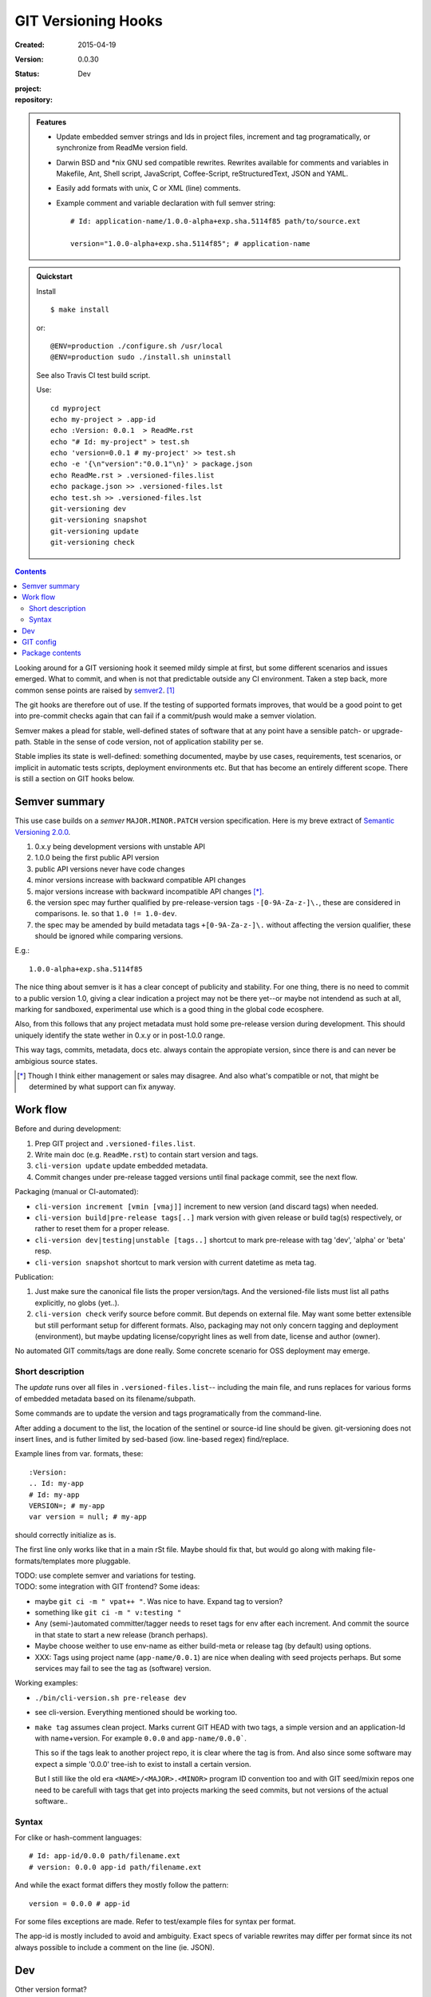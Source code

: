 GIT Versioning Hooks
====================
:Created: 2015-04-19
:Version: 0.0.30
:Status: Dev
:project:

  .. image:: https://secure.travis-ci.org/dotmpe/git-versioning.png
    :target: https://travis-ci.org/dotmpe/git-versioning
    :alt: Build

:repository:

  .. image:: https://badge.fury.io/gh/dotmpe%2Fgit-versioning.png
    :target: http://badge.fury.io/gh/dotmpe%2Fgit-versioning
    :alt: GIT


.. admonition:: Features

   - Update embedded semver strings and Ids in project files, increment and
     tag programatically, or synchronize from ReadMe version field.

   - Darwin BSD and \*nix GNU sed compatible rewrites.
     Rewrites available for comments and variables in Makefile, Ant, Shell
     script, JavaScript, Coffee-Script, reStructuredText, JSON and YAML.

   - Easily add formats with unix, C or XML (line) comments.

   - Example comment and variable declaration with full semver string::

         # Id: application-name/1.0.0-alpha+exp.sha.5114f85 path/to/source.ext

         version="1.0.0-alpha+exp.sha.5114f85"; # application-name


.. admonition:: Quickstart

   Install ::

     $ make install

   or::

     @ENV=production ./configure.sh /usr/local
     @ENV=production sudo ./install.sh uninstall

   See also Travis CI test build script.

   Use::

     cd myproject
     echo my-project > .app-id
     echo :Version: 0.0.1  > ReadMe.rst
     echo "# Id: my-project" > test.sh
     echo 'version=0.0.1 # my-project' >> test.sh
     echo -e '{\n"version":"0.0.1"\n}' > package.json
     echo ReadMe.rst > .versioned-files.list
     echo package.json >> .versioned-files.lst
     echo test.sh >> .versioned-files.lst
     git-versioning dev
     git-versioning snapshot
     git-versioning update
     git-versioning check


.. contents::


Looking around for a GIT versioning hook it seemed mildy simple at first, but
some different scenarios and issues emerged.
What to commit, and when is not that predictable outside any CI environment.
Taken a step back, more common sense points are raised by semver2_. [#]_

The git hooks are therefore out of use. If the testing of supported formats
improves, that would be a good point to get into pre-commit checks again that
can fail if a commit/push would make a semver violation.

Semver makes a plead for stable, well-defined states of software that at
any point have a sensible patch- or upgrade-path. Stable in the sense of
code version, not of application stability per se.

Stable implies its state is well-defined: something documented, maybe
by use cases, requirements, test scenarios, or implicit in automatic tests
scripts, deployment environments etc. But that has become an entirely different
scope. There is still a section on GIT hooks below.


Semver summary
--------------
This use case builds on a `semver` ``MAJOR.MINOR.PATCH`` version specification.
Here is my breve extract of `Semantic Versioning 2.0.0`__.

.. __: semver2_

1. 0.x.y being development versions with unstable API
2. 1.0.0 being the first public API version
3. public API versions never have code changes
4. minor versions increase with backward compatible API changes
5. major versions increase with backward incompatible API changes [*]_.
6. the version spec may further qualified by pre-release-version tags ``-[0-9A-Za-z-]\.``, these are considered in comparisons. Ie. so that ``1.0 != 1.0-dev``.
7. the spec may be amended by build metadata tags ``+[0-9A-Za-z-]\.`` without
   affecting the version qualifier, these should be ignored while comparing versions.

E.g.::

    1.0.0-alpha+exp.sha.5114f85

The nice thing about semver is it has a clear concept of publicity
and stability.
For one thing, there is no need to commit to a public version 1.0, giving a
clear indication a project may not be there yet--or maybe not intendend as such at all,
marking for sandboxed, experimental use which is a good thing in the global
code ecosphere.

Also, from this follows that any project metadata must hold some pre-release
version during development. This should uniquely identify the state wether in 0.x.y
or in post-1.0.0 range.

This way tags, commits, metadata, docs etc. always contain the appropiate version,
since there is and can never be ambigious source states.


.. [*] Though I think either management or sales may disagree. And also what's
  compatible or not, that might be determined by what support can fix anyway.


Work flow
---------
Before and during development:

1. Prep GIT project and ``.versioned-files.list``.
2. Write main doc (e.g. ``ReadMe.rst``) to contain start version and tags.
3. ``cli-version update`` update embedded metadata.
4. Commit changes under pre-release tagged versions until final package commit,
   see the next flow.

Packaging (manual or CI-automated):

* ``cli-version increment [vmin [vmaj]]`` increment to new version (and discard tags) when needed.
* ``cli-version build|pre-release tags[..]`` mark version with given release or build tag(s) respectively, or rather to reset them for a proper release.

* ``cli-version dev|testing|unstable [tags..]`` shortcut to mark pre-release with tag 'dev', 'alpha' or 'beta' resp.
* ``cli-version snapshot`` shortcut to mark version with current datetime as meta tag.

Publication:

1. Just make sure the canonical file lists the proper version/tags.
   And the versioned-file lists must list all paths explicitly, no globs
   (yet..).

2. ``cli-version check`` verify source before commit. But depends on external
   file. May want some better extensible but still performant setup for different formats. Also, packaging may not only concern tagging and deployment (environment), but
   maybe updating license/copyright lines as well from date, license and author (owner).

No automated GIT commits/tags are done really.
Some concrete scenario for OSS deployment may emerge.


Short description
~~~~~~~~~~~~~~~~~~
The `update` runs over all files in ``.versioned-files.list``--
including the main file, and runs replaces for various forms of embedded metadata
based on its filename/subpath.

Some commands are to update the version and tags programatically from the command-line.

After adding a document to the list, the location of the sentinel or source-id
line should be given. git-versioning does not insert lines, and is futher
limited by sed-based (iow. line-based regex) find/replace.

Example lines from var. formats, these::

  :Version:
  .. Id: my-app
  # Id: my-app
  VERSION=; # my-app
  var version = null; # my-app

should correctly initialize as is.

The first line only works like that in a main rSt file.
Maybe should fix that, but would go along with making file-formats/templates more pluggable.

| TODO: use complete semver and variations for testing.
| TODO: some integration with GIT frontend? Some ideas:

- maybe ``git ci -m " vpat++ "``. Was nice to have. Expand tag to version?
- something like ``git ci -m " v:testing "``

- Any (semi-)automated committer/tagger needs to reset tags for env after each
  increment. And commit the source in that state to start a new release (branch
  perhaps).

- Maybe choose weither to use env-name as either build-meta or release tag
  (by default) using options.

- XXX: Tags using project name (``app-name/0.0.1``) are nice when dealing with
  seed projects perhaps. But some services may fail to see the tag as (software)
  version.

Working examples:

- ``./bin/cli-version.sh pre-release dev``
- see cli-version. Everything mentioned should be working too.

- ``make tag`` assumes clean project. Marks current GIT HEAD with two tags,
  a simple version and an application-Id with name+version.
  For example ``0.0.0`` and ``app-name/0.0.0```.

  This so if the tags leak to another project repo, it is clear where the tag is from.
  And also since some software may expect a simple '0.0.0' tree-ish to exist to
  install a certain version.

  But I still like the old era ``<NAME>/<MAJOR>.<MINOR>`` program ID convention too
  and with GIT seed/mixin repos one need to be carefull with tags that get into
  projects marking the seed commits, but not versions of the actual software..


Syntax
~~~~~~
For clike or hash-comment languages::

  # Id: app-id/0.0.0 path/filename.ext
  # version: 0.0.0 app-id path/filename.ext

And while the exact format differs they mostly follow the pattern::

  version = 0.0.0 # app-id

For some files exceptions are made. Refer to test/example files for syntax
per format.

The app-id is mostly included to avoid and ambiguity.
Exact specs of variable rewrites may differ per format since its not always
possible to include a comment on the line (ie. JSON).


.. rSt example:
.. Id: git-versioning/0.0.30 ReadMe.rst



Dev
---

Other version format?
  XXX: not directly a semver, but git describe also offers a version tag for the current commit (last tag, number of commits since, abbrev commit sha and dirty flag)::

    $ git describe --long --tags --dirty --always
    0.0.26-60-g265df19-dirty

  https://blog.mozilla.org/warner/2012/01/31/version-string-management-in-python-introducing-python-versioneer/
  XXX: article on issues with embedded versions introduces python setup tool 'Versioneer'; this uses the git describe version, and placeholder expansion in _version.py upon moving code to dist (git archive). This git describe version thing is not really suited for embedded versions since its always about the last commit.
  But maybe interesting in other formats.

  Also, version comparisons supported by various packagers may be worth to look
  at [ie. Py PEP440 etc].

Project flows
  TODO: development, stabilization, release. Can some scripts help? Looking at the tools and issues.

  GIT hooks analysis
    - A `pre-commit` hook may add new files, but it has no way to get at GIT
      arguments or the commit message?

      So it could be made to auto-increment or add tags, but not in response
      to direct user input. Unless user input is setting a env or putting a file
      somewhere..

    - The `prepare-commit-msg` could update the message by embedding the
      version, possibly by replacing some placeholder. The placeholder
      might also be a command to increment path/min/maj or to add a tag.

      This script cannot update/add any files of the commit.

    - A `post-commit` hook could do the same commit message scan,
      and if a trigger is found run some other GIT merge/tag script.

      Conceivably some CI system would start to run before the new particular version
      would be approved and published to the official branch or repository.

      But this might as well happen `pre-commit`, ie. forcing some state before code can
      enter onto a certain branch perhaps.

    - A `post-merge` hook could force some increment and a push to a main repo
      to sync versions directly? Or perhaps not increment but then some timestamp
      build meta (snapshot).

  In general, if the version is not incremented each commit, or a release-tag
  is present in de code during development commits, then the
  requirements of semver are *only* applicable to certain snapshots
  of a repository.

  This would mean that looking at any GIT reversion of the project,
  for example the latest commit would not give honest version data! I prefer to
  try to keep the code unambigious at the source. Semver allows release and
  build tags (release tags are included in comparisons, build tags ignored).
  Semver also says these may be incompatible or unstable w.r.t the numeric release.
  The build tag in this case is associates with a development series, releasing
  or tagging more often may help shipped code to be more easily identified, but
  is not a requirement.


  XXX: current Status field behaviour is undocumented, see pre-commit. there's release,
  dev\* and mixin status. Status is the first word in the docfield field:

  - Release removes all tags, then checks the files and stages them. Ie. that
    commit would contain the version without any tags, and must then be the
    commit to tag with that release version.

  - Dev\* sets the dev-<branch>+<timestamp> version, and checks+stages files.
    To keep development branches somewhat informative, but see issues described
    further on.

  - Mixin sets release tag to mixin. Unused, but may want to look at use-case of
    seed projects or boilerplates further.


  Current Development flow
    The current pre-commit is not used since it always updates the embedded version,
    which is a pain during development. Moving code across a version requires a
    lot of merging.

    XXX: After each version update, any downstream branch that has its own version (tags)
    will give a conflict on every version line on the next upstream merge.

    This has to be dealt with manually: if the version commits upstream are clean otherwise,
    it is a simple git merge -s ours on that commit, then a version update on the local branch to
    reflect the proper version after merge, and finally a normal merge with the rest from the
    upstream branch.

    XXX: It should pay therefore to have tags pointing to these version-update commits.
    However keeping all pre-release (development, features, testing and other derived) versions as tags in the repository will obviously not do.
    A little housekeeping is needed, because once a proper release is made, all these branch version tags should be cleaned--after they are merged with the
    release commit. This way certain branches like feature development or test or
    demo branches are sure to be up-to-date, and each have a version with
    [pre-]release tag to warn it is not a well-defined, but in-between or derived version.

    But this requires not only a fancier make tag setup, but also a build system that performs the merges automatically.

    This way using GIT tags and embedded versions, all project flow stays in the repository.



GIT config
----------
Use GIT as frontend for make recipes. Commit new patch::

  [alias]
    patch = !make patch m="$1"


Package contents
----------------

.versioned-files.list
  - A plain text list of paths that have version tags embedded.
  - The first path is the main file, that contains the canonical tags
    used for ``git-versioning update``.

bin/
  cli-version.sh
    - Command-line facade for lib/git-versioning functions.
      Symlinked to ``git-versioning`` in ``$PREFIX/bin/``.

lib/
  formats.sh
    The place for sed-based file rewrite functions.
  git-versioning.sh
    Shell script functions library.
  util.sh
    ..

tools/
  git-hooks/
    pre-commit.sh
      - GIT pre-commit hook  Shell script.
      - Scans main-doc Status field for behaviour. Nothing fancy based on branch
        name or deployment env yet.

    post-commit-old.sh
      - Started out with example, tried to make it into pre-commit hook.

  cmd/
    prep-version.sh
      - Add current GIT branch name as version pre-release tag.
    version-check.sh
      - Default check greps all metadata files to verify versions all match.

package
  .json
    - NPM standard project metadata file.
  .yaml
    - Another currently meaningless project metadata file.

Sitefile.yaml
  - Metadata for documentation browser sitefile_

reader.rst
  - For use with sitefile_

Makefile
  - Some development targets.
    See also configure script and .travis.yml config.



----

.. [#] `Semantic Versioning 2.0.0`__
.. [#] A successful Git branching model
  http://nvie.com/posts/a-successful-git-branching-model/

.. __: semver2_

.. _semver2: http://semver.org/spec/v2.0.0.html
.. _semver: http://semver.org/
.. _sitefile: http://github.com/dotmpe/node-sitefile

.. Id: git-versioning/0.0.30 ReadMe.rst
